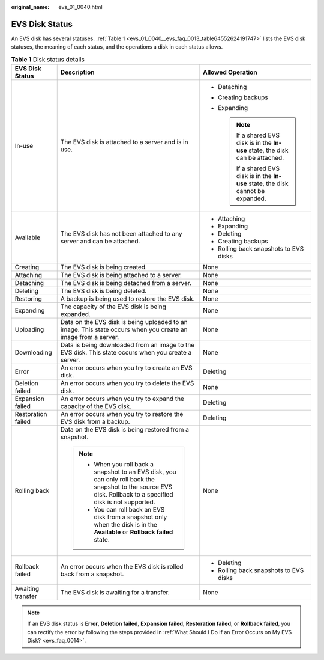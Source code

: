 :original_name: evs_01_0040.html

.. _evs_01_0040:

EVS Disk Status
===============

An EVS disk has several statuses. :ref:`Table 1 <evs_01_0040__evs_faq_0013_table64552624191747>` lists the EVS disk statuses, the meaning of each status, and the operations a disk in each status allows.

.. _evs_01_0040__evs_faq_0013_table64552624191747:

.. table:: **Table 1** Disk status details

   +-----------------------+----------------------------------------------------------------------------------------------------------------------------------------------------------------+-------------------------------------------------------------------------------------+
   | EVS Disk Status       | Description                                                                                                                                                    | Allowed Operation                                                                   |
   +=======================+================================================================================================================================================================+=====================================================================================+
   | In-use                | The EVS disk is attached to a server and is in use.                                                                                                            | -  Detaching                                                                        |
   |                       |                                                                                                                                                                | -  Creating backups                                                                 |
   |                       |                                                                                                                                                                | -  Expanding                                                                        |
   |                       |                                                                                                                                                                |                                                                                     |
   |                       |                                                                                                                                                                |    .. note::                                                                        |
   |                       |                                                                                                                                                                |                                                                                     |
   |                       |                                                                                                                                                                |       If a shared EVS disk is in the **In-use** state, the disk can be attached.    |
   |                       |                                                                                                                                                                |                                                                                     |
   |                       |                                                                                                                                                                |       If a shared EVS disk is in the **In-use** state, the disk cannot be expanded. |
   +-----------------------+----------------------------------------------------------------------------------------------------------------------------------------------------------------+-------------------------------------------------------------------------------------+
   | Available             | The EVS disk has not been attached to any server and can be attached.                                                                                          | -  Attaching                                                                        |
   |                       |                                                                                                                                                                | -  Expanding                                                                        |
   |                       |                                                                                                                                                                | -  Deleting                                                                         |
   |                       |                                                                                                                                                                | -  Creating backups                                                                 |
   |                       |                                                                                                                                                                | -  Rolling back snapshots to EVS disks                                              |
   +-----------------------+----------------------------------------------------------------------------------------------------------------------------------------------------------------+-------------------------------------------------------------------------------------+
   | Creating              | The EVS disk is being created.                                                                                                                                 | None                                                                                |
   +-----------------------+----------------------------------------------------------------------------------------------------------------------------------------------------------------+-------------------------------------------------------------------------------------+
   | Attaching             | The EVS disk is being attached to a server.                                                                                                                    | None                                                                                |
   +-----------------------+----------------------------------------------------------------------------------------------------------------------------------------------------------------+-------------------------------------------------------------------------------------+
   | Detaching             | The EVS disk is being detached from a server.                                                                                                                  | None                                                                                |
   +-----------------------+----------------------------------------------------------------------------------------------------------------------------------------------------------------+-------------------------------------------------------------------------------------+
   | Deleting              | The EVS disk is being deleted.                                                                                                                                 | None                                                                                |
   +-----------------------+----------------------------------------------------------------------------------------------------------------------------------------------------------------+-------------------------------------------------------------------------------------+
   | Restoring             | A backup is being used to restore the EVS disk.                                                                                                                | None                                                                                |
   +-----------------------+----------------------------------------------------------------------------------------------------------------------------------------------------------------+-------------------------------------------------------------------------------------+
   | Expanding             | The capacity of the EVS disk is being expanded.                                                                                                                | None                                                                                |
   +-----------------------+----------------------------------------------------------------------------------------------------------------------------------------------------------------+-------------------------------------------------------------------------------------+
   | Uploading             | Data on the EVS disk is being uploaded to an image. This state occurs when you create an image from a server.                                                  | None                                                                                |
   +-----------------------+----------------------------------------------------------------------------------------------------------------------------------------------------------------+-------------------------------------------------------------------------------------+
   | Downloading           | Data is being downloaded from an image to the EVS disk. This state occurs when you create a server.                                                            | None                                                                                |
   +-----------------------+----------------------------------------------------------------------------------------------------------------------------------------------------------------+-------------------------------------------------------------------------------------+
   | Error                 | An error occurs when you try to create an EVS disk.                                                                                                            | Deleting                                                                            |
   +-----------------------+----------------------------------------------------------------------------------------------------------------------------------------------------------------+-------------------------------------------------------------------------------------+
   | Deletion failed       | An error occurs when you try to delete the EVS disk.                                                                                                           | None                                                                                |
   +-----------------------+----------------------------------------------------------------------------------------------------------------------------------------------------------------+-------------------------------------------------------------------------------------+
   | Expansion failed      | An error occurs when you try to expand the capacity of the EVS disk.                                                                                           | Deleting                                                                            |
   +-----------------------+----------------------------------------------------------------------------------------------------------------------------------------------------------------+-------------------------------------------------------------------------------------+
   | Restoration failed    | An error occurs when you try to restore the EVS disk from a backup.                                                                                            | Deleting                                                                            |
   +-----------------------+----------------------------------------------------------------------------------------------------------------------------------------------------------------+-------------------------------------------------------------------------------------+
   | Rolling back          | Data on the EVS disk is being restored from a snapshot.                                                                                                        | None                                                                                |
   |                       |                                                                                                                                                                |                                                                                     |
   |                       | .. note::                                                                                                                                                      |                                                                                     |
   |                       |                                                                                                                                                                |                                                                                     |
   |                       |    -  When you roll back a snapshot to an EVS disk, you can only roll back the snapshot to the source EVS disk. Rollback to a specified disk is not supported. |                                                                                     |
   |                       |    -  You can roll back an EVS disk from a snapshot only when the disk is in the **Available** or **Rollback failed** state.                                   |                                                                                     |
   +-----------------------+----------------------------------------------------------------------------------------------------------------------------------------------------------------+-------------------------------------------------------------------------------------+
   | Rollback failed       | An error occurs when the EVS disk is rolled back from a snapshot.                                                                                              | -  Deleting                                                                         |
   |                       |                                                                                                                                                                | -  Rolling back snapshots to EVS disks                                              |
   +-----------------------+----------------------------------------------------------------------------------------------------------------------------------------------------------------+-------------------------------------------------------------------------------------+
   | Awaiting transfer     | The EVS disk is awaiting for a transfer.                                                                                                                       | None                                                                                |
   +-----------------------+----------------------------------------------------------------------------------------------------------------------------------------------------------------+-------------------------------------------------------------------------------------+

.. note::

   If an EVS disk status is **Error**, **Deletion failed**, **Expansion failed**, **Restoration failed**, or **Rollback failed**, you can rectify the error by following the steps provided in :ref:`What Should I Do If an Error Occurs on My EVS Disk? <evs_faq_0014>`.

